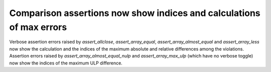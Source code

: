 Comparison assertions now show indices and calculations of max errors
---------------------------------------------------------------------
Verbose assertion errors raised by `assert_allclose`, `assert_array_equal`,
`assert_array_almost_equal` and `assert_array_less` now show the calculation
and the indices of the maximum absolute and relative differences among the
violations. Assertion errors raised by `assert_array_almost_equal_nulp` and
`assert_array_max_ulp` (which have no verbose toggle) now show the indices of
the maximum ULP difference.
